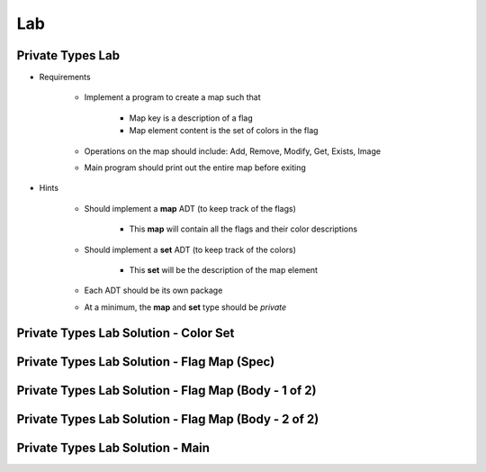========
Lab
========

-------------------
Private Types Lab
-------------------

* Requirements

   - Implement a program to create a map such that

      + Map key is a description of a flag
      + Map element content is the set of colors in the flag

   - Operations on the map should include: Add, Remove, Modify, Get, Exists, Image
   - Main program should print out the entire map before exiting

* Hints

   - Should implement a **map** ADT (to keep track of the flags)

      + This **map** will contain all the flags and their color descriptions

   - Should implement a **set** ADT (to keep track of the colors)

      + This **set** will be the description of the map element

   - Each ADT should be its own package
   - At a minimum, the **map** and **set** type should be `private`

---------------------------------------------
Private Types Lab Solution - Color Set
---------------------------------------------

.. container:: source_include labs/answers/110_private_types.txt :start-after:--Colors :end-before:--Colors :code:Ada :number-lines:1

---------------------------------------------
Private Types Lab Solution - Flag Map (Spec)
---------------------------------------------

.. container:: source_include labs/answers/110_private_types.txt :start-after:--Flags_Spec :end-before:--Flags_Spec :code:Ada :number-lines:1

-----------------------------------------------------
Private Types Lab Solution - Flag Map (Body - 1 of 2)
-----------------------------------------------------

.. container:: source_include labs/answers/110_private_types.txt :start-after:--Flags_Body_1 :end-before:--Flags_Body_1 :code:Ada :number-lines:3

-----------------------------------------------------
Private Types Lab Solution - Flag Map (Body - 2 of 2)
-----------------------------------------------------

.. container:: source_include labs/answers/110_private_types.txt :start-after:--Flags_Body_2 :end-before:--Flags_Body_2 :code:Ada :number-lines:35

---------------------------------------------------
Private Types Lab Solution - Main
---------------------------------------------------

.. container:: source_include labs/answers/110_private_types.txt :start-after:--Main :end-before:--Main :code:Ada :number-lines:1
